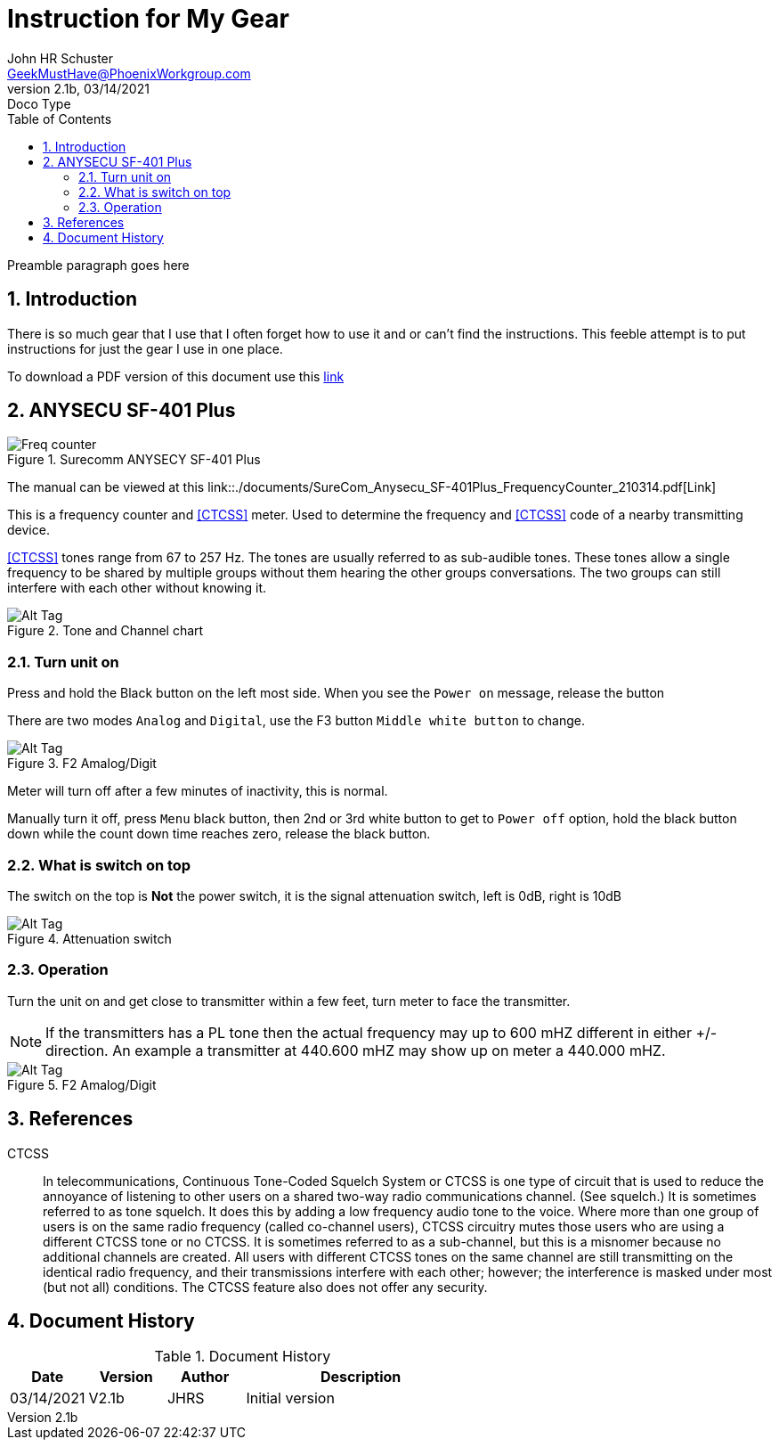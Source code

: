 = Instruction for My Gear
John Schuster <John.schuster@PhoenixWorkgroup.com>
v2.1b, 03/14/2021: Doco Type
:Author: John HR Schuster
:Company: GeekMustHave
:toc: left
:toclevels: 4
:title-page: gen-doco
:title-logo-image: ./images/create-doco_gmh-blogArticle-cover.png
:imagesdir: ./images
:pagenums:
:numbered: 
:chapter-label: 
:experimental:
:source-hightlighter: highlight.js
:highlightjs-languages: javascript, powershell
:icons: font
:docdir: ./documents
:github: https://github.com/GeekMustHave/instructions
:web-ste: https:pwc-lms.com/doco/instructions
:linkattrs:
:seclinks: asciidoctor readme.adoc
:description: Metatag description \
more description
:author: John HR Schuster
:keywords: GeekMustHave, keyword2, keyword3
:email: GeekMustHave@PhoenixWorkgroup.com
:hugo: true
:page-title: Instruction for My Gear
:page-image: ./images/create-doco_gmh-blogArticle-cover.png
:page-tags: instructions, GMH
:page-Date: 03/14/2021

Preamble paragraph goes here

== Introduction

There is so much gear that I use that I often forget how to use it and or can't find the instructions.
This feeble attempt is to put instructions for just the gear I use in one place.

To download a PDF version of this document use this link:./readme.pdf[link]

== ANYSECU SF-401 Plus 

.Surecomm ANYSECY SF-401 Plus
image::anysecu_SF-401_Plus.png[Surecomm ANYSECY SF-401 Plus, alt='Freq counter', align='center']
 
The manual can be viewed at this link::./documents/SureCom_Anysecu_SF-401Plus_FrequencyCounter_210314.pdf[Link]

This is a frequency counter and <<CTCSS>> meter.  
Used to determine the frequency and <<CTCSS>> code of a nearby transmitting device.

<<CTCSS>> tones range from 67 to 257 Hz. The tones are usually referred to as sub-audible tones. 
These tones allow a single frequency to be shared by multiple groups without them hearing the other groups conversations.
The two groups can still interfere with each other without knowing it.

.Tone and Channel chart
image::anysec_tonechart.png[Tone and Channel chart, alt='Alt Tag', align='center']
 


=== Turn unit on

Press and hold the Black button on the left most side.
When you see the `Power on` message, release the button

There are two modes `Analog` and `Digital`, use the F3 button `Middle white button` to change.

.F2 Amalog/Digit
image::anysecu_f2.png[F2 Amalog/Digital, alt='Alt Tag', align='center']
 



Meter will turn off after a few minutes of inactivity, this is normal.

Manually turn it off, press `Menu` black button, 
then 2nd or 3rd white button to get to `Power off` option, 
hold the black button down while the count down time reaches zero,
release the black button.

=== What is switch on top

The switch on the top is **Not** the power switch,
it is the signal attenuation switch, left is 0dB, right is 10dB

.Attenuation switch
image::anysecu_top.png[Attenuation switch, alt='Alt Tag', align='center']

=== Operation

Turn the unit on and get close to transmitter within a few feet,
turn meter to face the transmitter.

NOTE: If the transmitters has a PL tone then the actual frequency may up to 600 mHZ different in either +/- direction.
An example a transmitter at 440.600 mHZ may show up on meter a 440.000 mHZ.






.F2 Amalog/Digit
image::anysecu_f2.png[F2 Amalog/Digital, alt='Alt Tag', align='center']
 




<<<<

== References

[[CTCSS]]
CTCSS::
In telecommunications, Continuous Tone-Coded Squelch System or CTCSS is one type of circuit that is used to reduce the annoyance of listening to other users on a shared two-way radio communications channel. (See squelch.) 
It is sometimes referred to as tone squelch. It does this by adding a low frequency audio tone to the voice. 
Where more than one group of users is on the same radio frequency (called co-channel users), 
CTCSS circuitry mutes those users who are using a different CTCSS tone or no CTCSS. 
It is sometimes referred to as a sub-channel, but this is a misnomer because no additional channels are created. 
All users with different CTCSS tones on the same channel are still transmitting on the identical radio frequency, and their transmissions interfere with each other; however; the interference is masked under most (but not all) conditions. 
The CTCSS feature also does not offer any security.

<<<<
== Document History

.Document History
[cols='2,2,2,6' options='header']
|===
| Date  | Version | Author | Description
| 03/14/2021 | V2.1b | JHRS |  Initial version
|===



 



////
This template created by GeekMustHave
////



